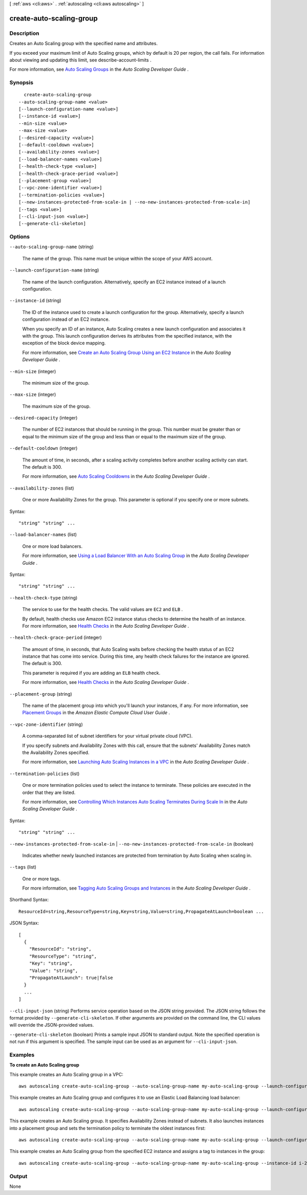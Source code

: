 [ :ref:`aws <cli:aws>` . :ref:`autoscaling <cli:aws autoscaling>` ]

.. _cli:aws autoscaling create-auto-scaling-group:


*************************
create-auto-scaling-group
*************************



===========
Description
===========



Creates an Auto Scaling group with the specified name and attributes.

 

If you exceed your maximum limit of Auto Scaling groups, which by default is 20 per region, the call fails. For information about viewing and updating this limit, see  describe-account-limits .

 

For more information, see `Auto Scaling Groups`_ in the *Auto Scaling Developer Guide* .



========
Synopsis
========

::

    create-auto-scaling-group
  --auto-scaling-group-name <value>
  [--launch-configuration-name <value>]
  [--instance-id <value>]
  --min-size <value>
  --max-size <value>
  [--desired-capacity <value>]
  [--default-cooldown <value>]
  [--availability-zones <value>]
  [--load-balancer-names <value>]
  [--health-check-type <value>]
  [--health-check-grace-period <value>]
  [--placement-group <value>]
  [--vpc-zone-identifier <value>]
  [--termination-policies <value>]
  [--new-instances-protected-from-scale-in | --no-new-instances-protected-from-scale-in]
  [--tags <value>]
  [--cli-input-json <value>]
  [--generate-cli-skeleton]




=======
Options
=======

``--auto-scaling-group-name`` (string)


  The name of the group. This name must be unique within the scope of your AWS account.

  

``--launch-configuration-name`` (string)


  The name of the launch configuration. Alternatively, specify an EC2 instance instead of a launch configuration.

  

``--instance-id`` (string)


  The ID of the instance used to create a launch configuration for the group. Alternatively, specify a launch configuration instead of an EC2 instance.

   

  When you specify an ID of an instance, Auto Scaling creates a new launch configuration and associates it with the group. This launch configuration derives its attributes from the specified instance, with the exception of the block device mapping.

   

  For more information, see `Create an Auto Scaling Group Using an EC2 Instance`_ in the *Auto Scaling Developer Guide* .

  

``--min-size`` (integer)


  The minimum size of the group.

  

``--max-size`` (integer)


  The maximum size of the group.

  

``--desired-capacity`` (integer)


  The number of EC2 instances that should be running in the group. This number must be greater than or equal to the minimum size of the group and less than or equal to the maximum size of the group.

  

``--default-cooldown`` (integer)


  The amount of time, in seconds, after a scaling activity completes before another scaling activity can start. The default is 300.

   

  For more information, see `Auto Scaling Cooldowns`_ in the *Auto Scaling Developer Guide* .

  

``--availability-zones`` (list)


  One or more Availability Zones for the group. This parameter is optional if you specify one or more subnets.

  



Syntax::

  "string" "string" ...



``--load-balancer-names`` (list)


  One or more load balancers.

   

  For more information, see `Using a Load Balancer With an Auto Scaling Group`_ in the *Auto Scaling Developer Guide* .

  



Syntax::

  "string" "string" ...



``--health-check-type`` (string)


  The service to use for the health checks. The valid values are ``EC2`` and ``ELB`` .

   

  By default, health checks use Amazon EC2 instance status checks to determine the health of an instance. For more information, see `Health Checks`_ in the *Auto Scaling Developer Guide* .

  

``--health-check-grace-period`` (integer)


  The amount of time, in seconds, that Auto Scaling waits before checking the health status of an EC2 instance that has come into service. During this time, any health check failures for the instance are ignored. The default is 300.

   

  This parameter is required if you are adding an ``ELB`` health check.

   

  For more information, see `Health Checks`_ in the *Auto Scaling Developer Guide* .

  

``--placement-group`` (string)


  The name of the placement group into which you'll launch your instances, if any. For more information, see `Placement Groups`_ in the *Amazon Elastic Compute Cloud User Guide* .

  

``--vpc-zone-identifier`` (string)


  A comma-separated list of subnet identifiers for your virtual private cloud (VPC).

   

  If you specify subnets and Availability Zones with this call, ensure that the subnets' Availability Zones match the Availability Zones specified.

   

  For more information, see `Launching Auto Scaling Instances in a VPC`_ in the *Auto Scaling Developer Guide* .

  

``--termination-policies`` (list)


  One or more termination policies used to select the instance to terminate. These policies are executed in the order that they are listed.

   

  For more information, see `Controlling Which Instances Auto Scaling Terminates During Scale In`_ in the *Auto Scaling Developer Guide* .

  



Syntax::

  "string" "string" ...



``--new-instances-protected-from-scale-in`` | ``--no-new-instances-protected-from-scale-in`` (boolean)


  Indicates whether newly launched instances are protected from termination by Auto Scaling when scaling in.

  

``--tags`` (list)


  One or more tags.

   

  For more information, see `Tagging Auto Scaling Groups and Instances`_ in the *Auto Scaling Developer Guide* .

  



Shorthand Syntax::

    ResourceId=string,ResourceType=string,Key=string,Value=string,PropagateAtLaunch=boolean ...




JSON Syntax::

  [
    {
      "ResourceId": "string",
      "ResourceType": "string",
      "Key": "string",
      "Value": "string",
      "PropagateAtLaunch": true|false
    }
    ...
  ]



``--cli-input-json`` (string)
Performs service operation based on the JSON string provided. The JSON string follows the format provided by ``--generate-cli-skeleton``. If other arguments are provided on the command line, the CLI values will override the JSON-provided values.

``--generate-cli-skeleton`` (boolean)
Prints a sample input JSON to standard output. Note the specified operation is not run if this argument is specified. The sample input can be used as an argument for ``--cli-input-json``.



========
Examples
========

**To create an Auto Scaling group**

This example creates an Auto Scaling group in a VPC::

     aws autoscaling create-auto-scaling-group --auto-scaling-group-name my-auto-scaling-group --launch-configuration-name my-launch-config --min-size 1 --max-size 3 --vpc-zone-identifier subnet-41767929c

This example creates an Auto Scaling group and configures it to use an Elastic Load Balancing load balancer::

    aws autoscaling create-auto-scaling-group --auto-scaling-group-name my-auto-scaling-group --launch-configuration-name my-launch-config --load-balancer-names my-load-balancer --health-check-type ELB --health-check-grace-period 120

This example creates an Auto Scaling group. It specifies Availability Zones instead of subnets. It also launches instances into a placement group and sets the termination policy to terminate the oldest instances first::

    aws autoscaling create-auto-scaling-group --auto-scaling-group-name my-auto-scaling-group --launch-configuration-name my-launch-config --min-size 1 --max-size 3 --desired-capacity 2 --default-cooldown 600 --placement-group my-placement-group --termination-policies "OldestInstance" --availability-zones us-west-2c

This example creates an Auto Scaling group from the specified EC2 instance and assigns a tag to instances in the group::

    aws autoscaling create-auto-scaling-group --auto-scaling-group-name my-auto-scaling-group --instance-id i-22c99e2a --min-size 1 --max-size 3 --vpc-zone-identifier subnet-41767929 --tags ResourceId=my-auto-scaling-group,ResourceType=auto-scaling-group,Key=Role,Value=WebServer


======
Output
======

None

.. _Auto Scaling Cooldowns: http://docs.aws.amazon.com/AutoScaling/latest/DeveloperGuide/Cooldown.html
.. _Health Checks: http://docs.aws.amazon.com/AutoScaling/latest/DeveloperGuide/healthcheck.html
.. _Launching Auto Scaling Instances in a VPC: http://docs.aws.amazon.com/AutoScaling/latest/DeveloperGuide/asg-in-vpc.html
.. _Placement Groups: http://docs.aws.amazon.com/AWSEC2/latest/UserGuide/placement-groups.html
.. _Create an Auto Scaling Group Using an EC2 Instance: http://docs.aws.amazon.com/AutoScaling/latest/DeveloperGuide/create-asg-from-instance.html
.. _Tagging Auto Scaling Groups and Instances: http://docs.aws.amazon.com/AutoScaling/latest/DeveloperGuide/ASTagging.html
.. _Auto Scaling Groups: http://docs.aws.amazon.com/AutoScaling/latest/DeveloperGuide/AutoScalingGroup.html
.. _Using a Load Balancer With an Auto Scaling Group: http://docs.aws.amazon.com/AutoScaling/latest/DeveloperGuide/US_SetUpASLBApp.html
.. _Controlling Which Instances Auto Scaling Terminates During Scale In: http://docs.aws.amazon.com/AutoScaling/latest/DeveloperGuide/AutoScalingBehavior.InstanceTermination.html
